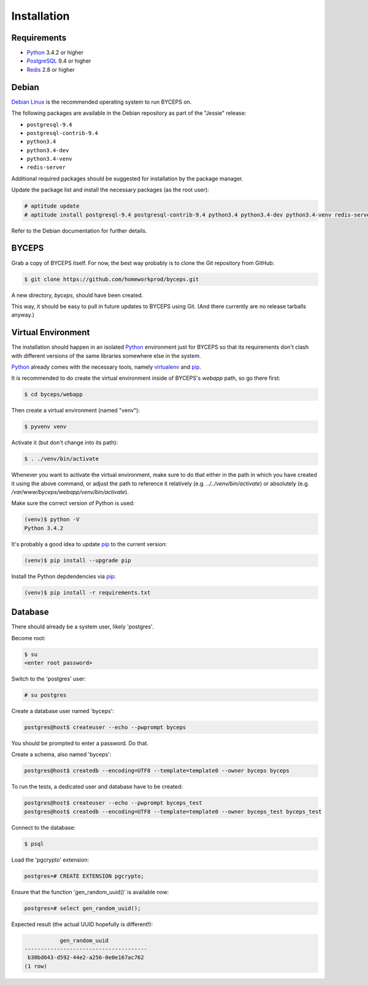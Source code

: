 Installation
============


Requirements
------------

* Python_ 3.4.2 or higher
* PostgreSQL_ 9.4 or higher
* Redis_ 2.8 or higher

.. _Python: http://www.python.org/
.. _PostgreSQL: http://www.postgresql.org/
.. _Redis: http://redis.io/


Debian
------

`Debian Linux`_ is the recommended operating system to run BYCEPS on.

The following packages are available in the Debian repository as part of
the "Jessie" release:

* ``postgresql-9.4``
* ``postgresql-contrib-9.4``
* ``python3.4``
* ``python3.4-dev``
* ``python3.4-venv``
* ``redis-server``

Additional required packages should be suggested for installation by
the package manager.

Update the package list and install the necessary packages (as the root
user):

.. code-block:: sh

    # aptitude update
    # aptitude install postgresql-9.4 postgresql-contrib-9.4 python3.4 python3.4-dev python3.4-venv redis-server

Refer to the Debian documentation for further details.

.. _Debian Linux: https://www.debian.org/


BYCEPS
------

Grab a copy of BYCEPS itself. For now, the best way probably is to
clone the Git repository from GitHub:

.. code-block:: sh

    $ git clone https://github.com/homeworkprod/byceps.git

A new directory, `byceps`, should have been created.

This way, it should be easy to pull in future updates to BYCEPS using
Git. (And there currently are no release tarballs anyway.)


Virtual Environment
-------------------

The installation should happen in an isolated Python_ environment just
for BYCEPS so that its requirements don't clash with different versions
of the same libraries somewhere else in the system.

Python_ already comes with the necessary tools, namely virtualenv_ and
pip_.

.. _virtualenv: http://www.virtualenv.org/
.. _pip: http://www.pip-installer.org/

It is recommended to do create the virtual environment inside of
BYCEPS's `webapp` path, so go there first:

.. code-block:: sh

    $ cd byceps/webapp

Then create a virtual environment (named "venv"):

.. code-block:: sh

    $ pyvenv venv

Activate it (but don't change into its path):

.. code-block:: sh

    $ . ./venv/bin/activate

Whenever you want to activate the virtual environment, make sure to do
that either in the path in which you have created it using the above
command, or adjust the path to reference it relatively (e.g.
`../../venv/bin/activate`) or absolutely (e.g.
`/var/www/byceps/webapp/venv/bin/activate`).

Make sure the correct version of Python is used:

.. code-block:: sh

    (venv)$ python -V
    Python 3.4.2

It's probably a good idea to update pip_ to the current version:

.. code-block:: sh

    (venv)$ pip install --upgrade pip

Install the Python depdendencies via pip_:

.. code-block:: sh

    (venv)$ pip install -r requirements.txt


Database
--------

There should already be a system user, likely 'postgres'.

Become root:

.. code-block:: sh

    $ su
    <enter root password>

Switch to the 'postgres' user:

.. code-block:: sh

    # su postgres

Create a database user named 'byceps':

.. code-block:: sh

    postgres@host$ createuser --echo --pwprompt byceps

You should be prompted to enter a password. Do that.

Create a schema, also named 'byceps':

.. code-block:: sh

    postgres@host$ createdb --encoding=UTF8 --template=template0 --owner byceps byceps

To run the tests, a dedicated user and database have to be created:

.. code-block:: sh

    postgres@host$ createuser --echo --pwprompt byceps_test
    postgres@host$ createdb --encoding=UTF8 --template=template0 --owner byceps_test byceps_test

Connect to the database:

.. code-block:: sh

    $ psql

Load the 'pgcrypto' extension:

.. code-block:: psql

    postgres=# CREATE EXTENSION pgcrypto;

Ensure that the function 'gen_random_uuid()' is available now:

.. code-block:: psql

    postgres=# select gen_random_uuid();

Expected result (the actual UUID hopefully is different!):

.. code-block:: psql

               gen_random_uuid
    --------------------------------------
     b30bd643-d592-44e2-a256-0e0e167ac762
    (1 row)
